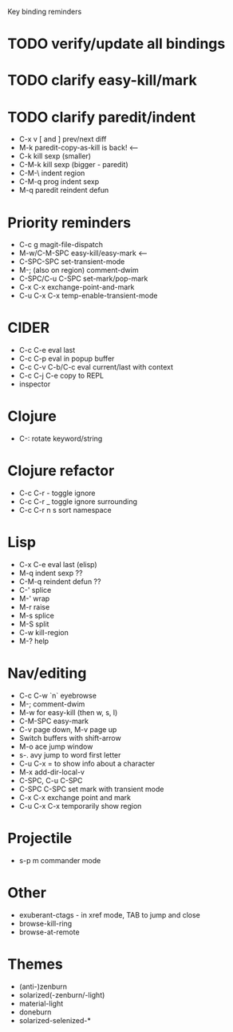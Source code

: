 Key binding reminders

* TODO verify/update all bindings
* TODO clarify easy-kill/mark
* TODO clarify paredit/indent
- C-x v [ and ] prev/next diff
- M-k paredit-copy-as-kill is back! <--
- C-k kill sexp (smaller)
- C-M-k kill sexp (bigger - paredit)
- C-M-\ indent region
- C-M-q prog indent sexp
- M-q paredit reindent defun

* Priority reminders
- C-c g magit-file-dispatch
- M-w/C-M-SPC easy-kill/easy-mark <--
- C-SPC-SPC set-transient-mode
- M-; (also on region) comment-dwim
- C-SPC/C-u C-SPC set-mark/pop-mark
- C-x C-x exchange-point-and-mark
- C-u C-x C-x temp-enable-transient-mode

* CIDER
- C-c C-e eval last
- C-c C-p eval in popup buffer
- C-c C-v C-b/C-c eval current/last with context
- C-c C-j C-e copy to REPL
- inspector

* Clojure
- C-: rotate keyword/string

* Clojure refactor
- C-c C-r - toggle ignore
- C-c C-r _ toggle ignore surrounding
- C-c C-r n s sort namespace

* Lisp
- C-x C-e eval last (elisp)
- M-q indent sexp ??
- C-M-q reindent defun ??
- C-' splice
- M-' wrap
- M-r raise
- M-s splice
- M-S split
- C-w kill-region
- M-? help

* Nav/editing
- C-c C-w `n` eyebrowse
- M-; comment-dwim
- M-w for easy-kill (then w, s, l)
- C-M-SPC easy-mark
- C-v page down, M-v page up
- Switch buffers with shift-arrow
- M-o ace jump window
- s-. avy jump to word first letter
- C-u C-x = to show info about a character
- M-x add-dir-local-v
- C-SPC, C-u C-SPC
- C-SPC C-SPC set mark with transient mode
- C-x C-x exchange point and mark
- C-u C-x C-x temporarily show region

* Projectile
- s-p m commander mode

* Other
- exuberant-ctags - in xref mode, TAB to jump and close
- browse-kill-ring
- browse-at-remote

* Themes
- (anti-)zenburn
- solarized(-zenburn/-light)
- material-light
- doneburn
- solarized-selenized-*
